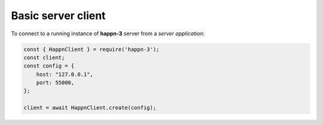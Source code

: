 Basic server client
~~~~~~~~~~~~~~~~~~~
To connect to a running instance of **happn-3** server from a *server application*:

.. code-block:: javascript

    const { HappnClient } = require('happn-3');
    const client;
    const config = {
        host: "127.0.0.1",
        port: 55000,
    };

    client = await HappnClient.create(config);